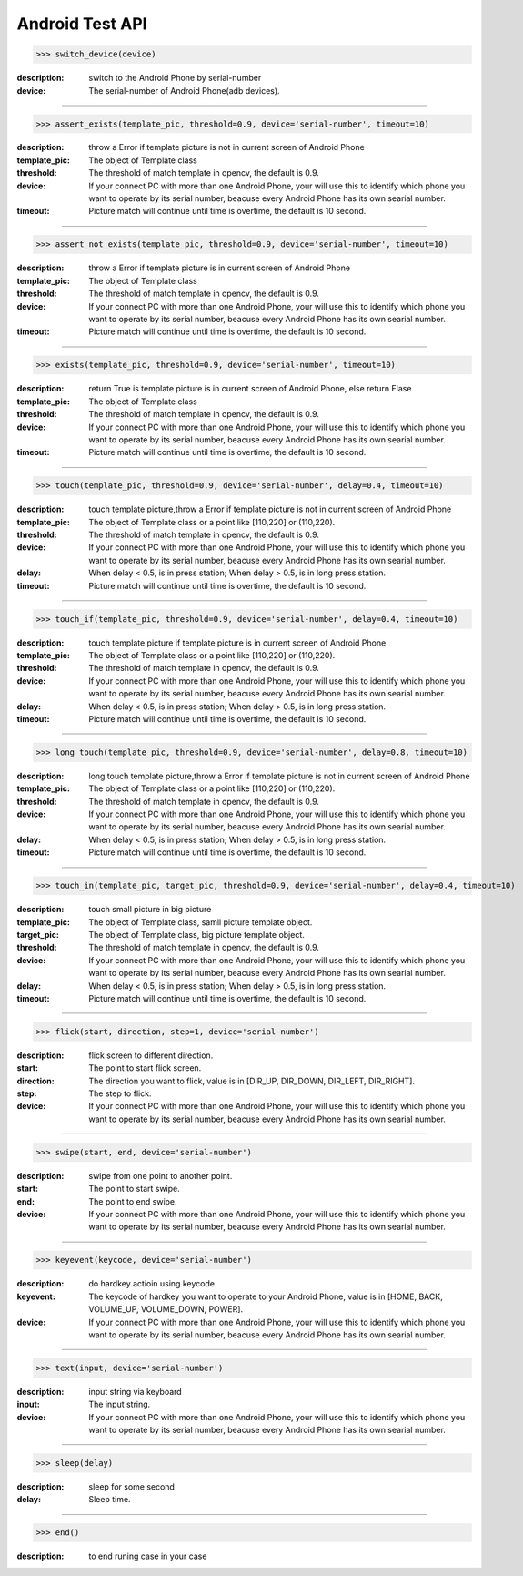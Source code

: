 ========================
Android Test API
========================

>>> switch_device(device)

:description:
  switch to the Android Phone by serial-number
:device:
  The serial-number of Android Phone(adb devices).

------------

>>> assert_exists(template_pic, threshold=0.9, device='serial-number', timeout=10)

:description:
 throw a Error if template picture is not in current screen of Android Phone
:template_pic:
  The object of Template class
:threshold:
  The threshold of match template in opencv, the default is 0.9.
:device:
  If your connect PC with more than one Android Phone, your will use this to identify which phone you want to operate by its serial number, beacuse every Android Phone has its own searial number.
:timeout:
  Picture match will continue until time is overtime, the default is 10 second.

------------

>>> assert_not_exists(template_pic, threshold=0.9, device='serial-number', timeout=10)

:description:
 throw a Error if template picture is in current screen of Android Phone
:template_pic:
  The object of Template class
:threshold:
  The threshold of match template in opencv, the default is 0.9.
:device:
  If your connect PC with more than one Android Phone, your will use this to identify which phone you want to operate by its serial number, beacuse every Android Phone has its own searial number.
:timeout:
  Picture match will continue until time is overtime, the default is 10 second.

------------

>>> exists(template_pic, threshold=0.9, device='serial-number', timeout=10)

:description:
  return True is template picture is in current screen of Android Phone, else return Flase
:template_pic:
  The object of Template class
:threshold:
  The threshold of match template in opencv, the default is 0.9.
:device:
  If your connect PC with more than one Android Phone, your will use this to identify which phone you want to operate by its serial number, beacuse every Android Phone has its own searial number.
:timeout:
  Picture match will continue until time is overtime, the default is 10 second.

------------

>>> touch(template_pic, threshold=0.9, device='serial-number', delay=0.4, timeout=10)

:description:
  touch template picture,throw a Error if template picture is not in current screen of Android Phone
:template_pic:
  The object of Template class or a point like [110,220] or (110,220).
:threshold:
  The threshold of match template in opencv, the default is 0.9.
:device:
  If your connect PC with more than one Android Phone, your will use this to identify which phone you want to operate by its serial number, beacuse every Android Phone has its own searial number.
:delay:
  When delay < 0.5, is in press station; When delay > 0.5, is in long press station.
:timeout:
  Picture match will continue until time is overtime, the default is 10 second.

------------

>>> touch_if(template_pic, threshold=0.9, device='serial-number', delay=0.4, timeout=10)

:description:
  touch template picture if template picture is  in current screen of Android Phone
:template_pic:
  The object of Template class or a point like [110,220] or (110,220).
:threshold:
  The threshold of match template in opencv, the default is 0.9.
:device:
  If your connect PC with more than one Android Phone, your will use this to identify which phone you want to operate by its serial number, beacuse every Android Phone has its own searial number.
:delay:
  When delay < 0.5, is in press station; When delay > 0.5, is in long press station.
:timeout:
  Picture match will continue until time is overtime, the default is 10 second.

------------

>>> long_touch(template_pic, threshold=0.9, device='serial-number', delay=0.8, timeout=10)

:description:
  long touch template picture,throw a Error if template picture is not in current screen of Android Phone
:template_pic:
  The object of Template class or a point like [110,220] or (110,220).
:threshold:
  The threshold of match template in opencv, the default is 0.9.
:device:
  If your connect PC with more than one Android Phone, your will use this to identify which phone you want to operate by its serial number, beacuse every Android Phone has its own searial number.
:delay:
  When delay < 0.5, is in press station; When delay > 0.5, is in long press station.
:timeout:
  Picture match will continue until time is overtime, the default is 10 second.

------------

>>> touch_in(template_pic, target_pic, threshold=0.9, device='serial-number', delay=0.4, timeout=10)

:description:
  touch small picture in big picture
:template_pic:
  The object of Template class, samll picture template object.
:target_pic:
  The object of Template class, big picture template object.
:threshold:
  The threshold of match template in opencv, the default is 0.9.
:device:
  If your connect PC with more than one Android Phone, your will use this to identify which phone you want to operate by its serial number, beacuse every Android Phone has its own searial number.
:delay:
  When delay < 0.5, is in press station; When delay > 0.5, is in long press station.
:timeout:
  Picture match will continue until time is overtime, the default is 10 second.

------------

>>> flick(start, direction, step=1, device='serial-number')

:description:
  flick screen to different direction.
:start:
  The point to start flick screen.
:direction:
  The direction you want to flick, value is in [DIR_UP, DIR_DOWN, DIR_LEFT, DIR_RIGHT].
:step:
  The step to flick.
:device:
  If your connect PC with more than one Android Phone, your will use this to identify which phone you want to operate by its serial number, beacuse every Android Phone has its own searial number.

------------

>>> swipe(start, end, device='serial-number')

:description:
  swipe from one point to another point.
:start:
  The point to start swipe.
:end:
  The point to end swipe.
:device:
  If your connect PC with more than one Android Phone, your will use this to identify which phone you want to operate by its serial number, beacuse every Android Phone has its own searial number.

------------

>>> keyevent(keycode, device='serial-number')

:description:
  do hardkey actioin using keycode.
:keyevent:
  The keycode of hardkey you want to operate to your Android Phone, value is in [HOME, BACK, VOLUME_UP, VOLUME_DOWN, POWER].
:device:
  If your connect PC with more than one Android Phone, your will use this to identify which phone you want to operate by its serial number, beacuse every Android Phone has its own searial number.

------------

>>> text(input, device='serial-number')

:description:
  input string via keyboard
:input:
  The input string.
:device:
  If your connect PC with more than one Android Phone, your will use this to identify which phone you want to operate by its serial number, beacuse every Android Phone has its own searial number.

------------

>>> sleep(delay)

:description:
  sleep for some second
:delay:
  Sleep time.

------------

>>> end()

:description:
  to end runing case in your case


